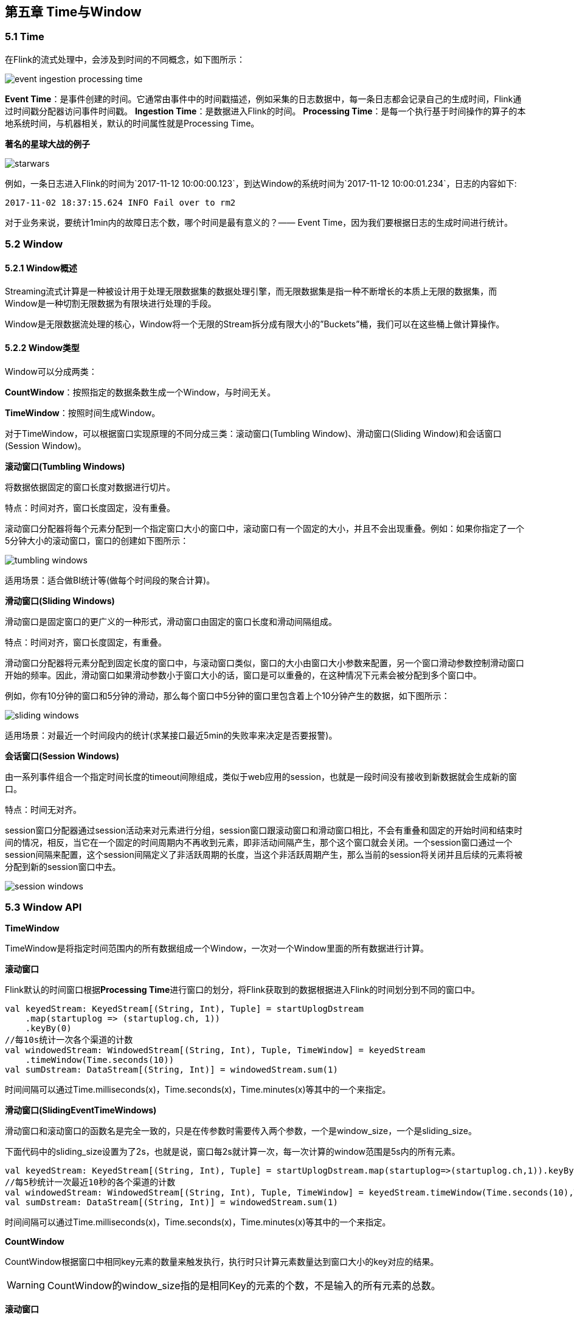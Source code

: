 == 第五章 Time与Window

=== 5.1 Time
在Flink的流式处理中，会涉及到时间的不同概念，如下图所示：

image::event_ingestion_processing_time.svg[]

*Event Time*：是事件创建的时间。它通常由事件中的时间戳描述，例如采集的日志数据中，每一条日志都会记录自己的生成时间，Flink通过时间戳分配器访问事件时间戳。
*Ingestion Time*：是数据进入Flink的时间。
*Processing Time*：是每一个执行基于时间操作的算子的本地系统时间，与机器相关，默认的时间属性就是Processing Time。

*著名的星球大战的例子*

image::starwars.png[]

例如，一条日志进入Flink的时间为`2017-11-12 10:00:00.123`，到达Window的系统时间为`2017-11-12 10:00:01.234`，日志的内容如下:

----
2017-11-02 18:37:15.624 INFO Fail over to rm2
----

对于业务来说，要统计1min内的故障日志个数，哪个时间是最有意义的？—— Event Time，因为我们要根据日志的生成时间进行统计。

=== 5.2 Window

==== 5.2.1 Window概述

Streaming流式计算是一种被设计用于处理无限数据集的数据处理引擎，而无限数据集是指一种不断增长的本质上无限的数据集，而Window是一种切割无限数据为有限块进行处理的手段。

Window是无限数据流处理的核心，Window将一个无限的Stream拆分成有限大小的”Buckets”桶，我们可以在这些桶上做计算操作。

==== 5.2.2 Window类型

Window可以分成两类：

*CountWindow*：按照指定的数据条数生成一个Window，与时间无关。

*TimeWindow*：按照时间生成Window。

对于TimeWindow，可以根据窗口实现原理的不同分成三类：滚动窗口(Tumbling Window)、滑动窗口(Sliding Window)和会话窗口(Session Window)。

*滚动窗口(Tumbling Windows)*

将数据依据固定的窗口长度对数据进行切片。

特点：时间对齐，窗口长度固定，没有重叠。

滚动窗口分配器将每个元素分配到一个指定窗口大小的窗口中，滚动窗口有一个固定的大小，并且不会出现重叠。例如：如果你指定了一个5分钟大小的滚动窗口，窗口的创建如下图所示：

image::tumbling-windows.svg[]

适用场景：适合做BI统计等(做每个时间段的聚合计算)。

*滑动窗口(Sliding Windows)*

滑动窗口是固定窗口的更广义的一种形式，滑动窗口由固定的窗口长度和滑动间隔组成。

特点：时间对齐，窗口长度固定，有重叠。

滑动窗口分配器将元素分配到固定长度的窗口中，与滚动窗口类似，窗口的大小由窗口大小参数来配置，另一个窗口滑动参数控制滑动窗口开始的频率。因此，滑动窗口如果滑动参数小于窗口大小的话，窗口是可以重叠的，在这种情况下元素会被分配到多个窗口中。

例如，你有10分钟的窗口和5分钟的滑动，那么每个窗口中5分钟的窗口里包含着上个10分钟产生的数据，如下图所示：

image::sliding-windows.svg[]

适用场景：对最近一个时间段内的统计(求某接口最近5min的失败率来决定是否要报警)。

*会话窗口(Session Windows)*

由一系列事件组合一个指定时间长度的timeout间隙组成，类似于web应用的session，也就是一段时间没有接收到新数据就会生成新的窗口。

特点：时间无对齐。

session窗口分配器通过session活动来对元素进行分组，session窗口跟滚动窗口和滑动窗口相比，不会有重叠和固定的开始时间和结束时间的情况，相反，当它在一个固定的时间周期内不再收到元素，即非活动间隔产生，那个这个窗口就会关闭。一个session窗口通过一个session间隔来配置，这个session间隔定义了非活跃周期的长度，当这个非活跃周期产生，那么当前的session将关闭并且后续的元素将被分配到新的session窗口中去。

image::session-windows.svg[]

=== 5.3 Window API

*TimeWindow*

TimeWindow是将指定时间范围内的所有数据组成一个Window，一次对一个Window里面的所有数据进行计算。

*滚动窗口*

Flink默认的时间窗口根据**Processing Time**进行窗口的划分，将Flink获取到的数据根据进入Flink的时间划分到不同的窗口中。

[source,scala]
----
val keyedStream: KeyedStream[(String, Int), Tuple] = startUplogDstream
    .map(startuplog => (startuplog.ch, 1))
    .keyBy(0)
//每10s统计一次各个渠道的计数
val windowedStream: WindowedStream[(String, Int), Tuple, TimeWindow] = keyedStream
    .timeWindow(Time.seconds(10))
val sumDstream: DataStream[(String, Int)] = windowedStream.sum(1)
----

时间间隔可以通过Time.milliseconds(x)，Time.seconds(x)，Time.minutes(x)等其中的一个来指定。

*滑动窗口(SlidingEventTimeWindows)*

滑动窗口和滚动窗口的函数名是完全一致的，只是在传参数时需要传入两个参数，一个是window_size，一个是sliding_size。

下面代码中的sliding_size设置为了2s，也就是说，窗口每2s就计算一次，每一次计算的window范围是5s内的所有元素。

[source,scala]
----
val keyedStream: KeyedStream[(String, Int), Tuple] = startUplogDstream.map(startuplog=>(startuplog.ch,1)).keyBy(0)
//每5秒统计一次最近10秒的各个渠道的计数
val windowedStream: WindowedStream[(String, Int), Tuple, TimeWindow] = keyedStream.timeWindow(Time.seconds(10),Time.seconds(5))
val sumDstream: DataStream[(String, Int)] = windowedStream.sum(1)
----

时间间隔可以通过Time.milliseconds(x)，Time.seconds(x)，Time.minutes(x)等其中的一个来指定。

*CountWindow*

CountWindow根据窗口中相同key元素的数量来触发执行，执行时只计算元素数量达到窗口大小的key对应的结果。

WARNING: CountWindow的window_size指的是相同Key的元素的个数，不是输入的所有元素的总数。

*滚动窗口*

默认的CountWindow是一个滚动窗口，只需要指定窗口大小即可，当元素数量达到窗口大小时，就会触发窗口的执行。

[source,scala]
----
val keyedStream: KeyedStream[(String, Int), Tuple] = startUplogDstream.map(startuplog=>(startuplog.ch,1)).keyBy(0)
//每当某一个key的个数达到10的时候，显示出来
val windowedStream: WindowedStream[(String, Int), Tuple, GlobalWindow] = keyedStream.countWindow(10)
val sumDstream: DataStream[(String, Int)] = windowedStream.sum(1)
----

*滑动窗口*

滑动窗口和滚动窗口的函数名是完全一致的，只是在传参数时需要传入两个参数，一个是window_size，一个是sliding_size。

下面代码中的sliding_size设置为了2，也就是说，每收到两个相同key的数据就计算一次，每一次计算的window范围是5个元素。

----
val keyedStream: KeyedStream[(String, Int), Tuple] = startUplogDstream.map(startuplog=>(startuplog.ch,1)).keyBy(0)
//每当某一个key的个数达到2的时候,触发计算，计算最近该key最近10个元素的内容
val windowedStream: WindowedStream[(String, Int), Tuple, GlobalWindow] = keyedStream.countWindow(10,2)
val sumDstream: DataStream[(String, Int)] = windowedStream.sum(1)
----